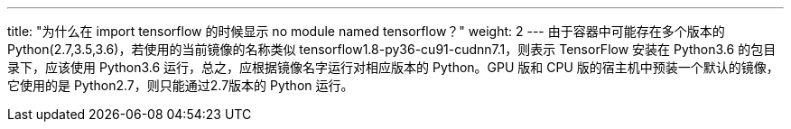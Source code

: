 ---
title: "为什么在 import tensorflow 的时候显示 no module named tensorflow？"
weight: 2
---
由于容器中可能存在多个版本的
Python(2.7,3.5,3.6)，若使用的当前镜像的名称类似
tensorflow1.8-py36-cu91-cudnn7.1，则表示 TensorFlow 安装在 Python3.6
的包目录下，应该使用 Python3.6
运行，总之，应根据镜像名字运行对相应版本的 Python。GPU 版和 CPU
版的宿主机中预装一个默认的镜像，它使用的是
Python2.7，则只能通过2.7版本的 Python 运行。
